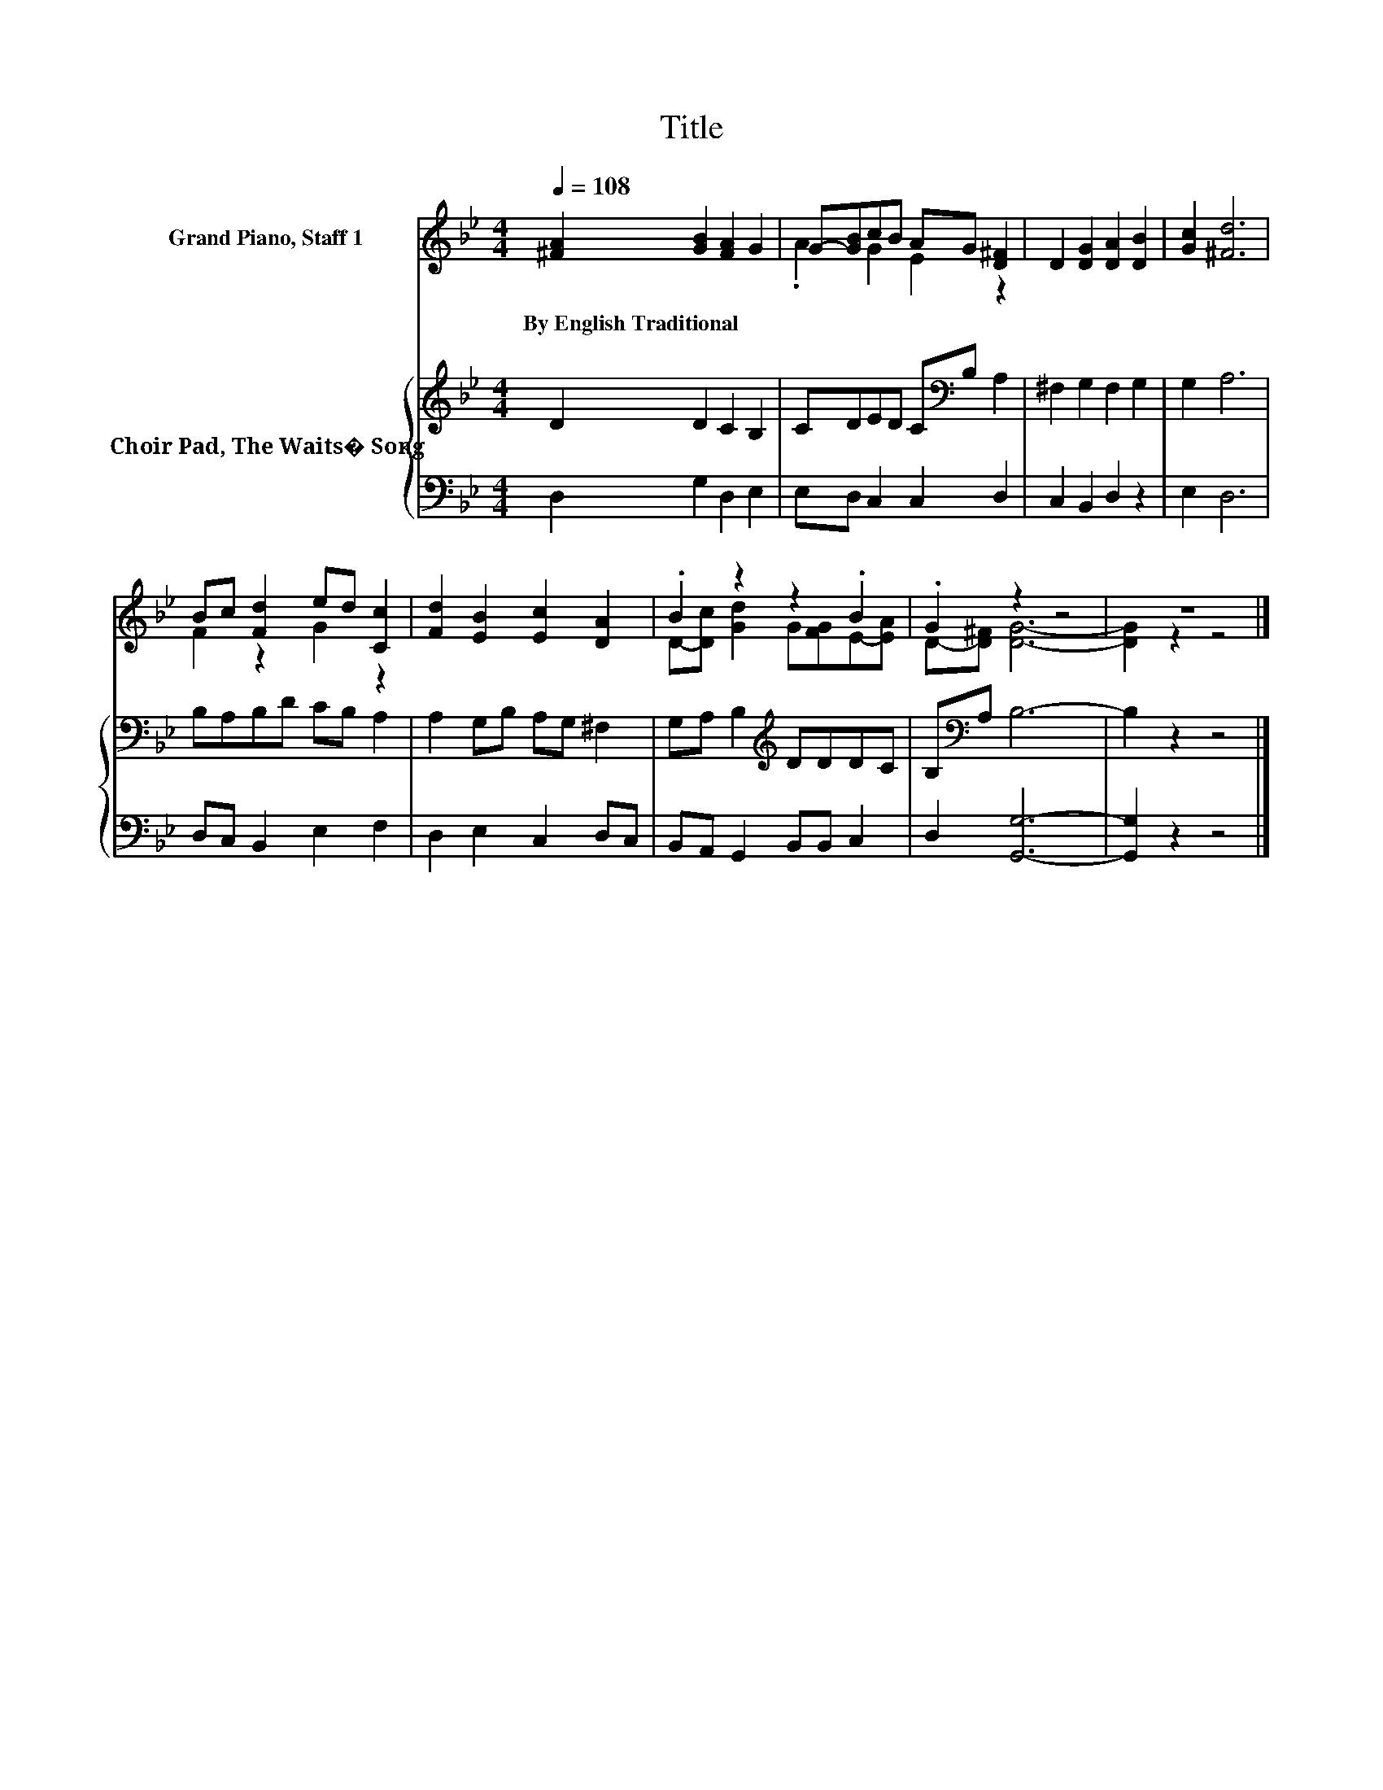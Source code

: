 X:1
T:Title
%%score ( 1 2 ) { 3 | 4 }
L:1/8
Q:1/4=108
M:4/4
K:Bb
V:1 treble nm="Grand Piano, Staff 1"
V:2 treble 
V:3 treble nm="Choir Pad, The Waits� Song"
V:4 bass 
V:1
 [^FA]2 [GB]2 [FA]2 G2 | G-[GB]cB AG [D^F]2 | D2 [DG]2 [DA]2 [DB]2 | [Gc]2 [^Fd]6 | %4
w: By~English~Traditional * * *||||
 Bc [Fd]2 ed [Cc]2 | [Fd]2 [EB]2 [Ec]2 [DA]2 | .B2 z2 z2 .B2 | .G2 z2 z4 | z8 |] %9
w: |||||
V:2
 x8 | .A2 G2 E2 z2 | x8 | x8 | F2 z2 G2 z2 | x8 | D-[Dc] [Gd]2 G[FG]E-[EA] | D-[D^F] [DG]6- | %8
 [DG]2 z2 z4 |] %9
V:3
 D2 D2 C2 B,2 | CDED C[K:bass]B, A,2 | ^F,2 G,2 F,2 G,2 | G,2 A,6 | B,A,B,D CB, A,2 | %5
 A,2 G,B, A,G, ^F,2 | G,A, B,2[K:treble] DDDC | B,[K:bass]A, B,6- | B,2 z2 z4 |] %9
V:4
 D,2 G,2 D,2 E,2 | E,D, C,2 C,2 D,2 | C,2 B,,2 D,2 z2 | E,2 D,6 | D,C, B,,2 E,2 F,2 | %5
 D,2 E,2 C,2 D,C, | B,,A,, G,,2 B,,B,, C,2 | D,2 [G,,G,]6- | [G,,G,]2 z2 z4 |] %9

